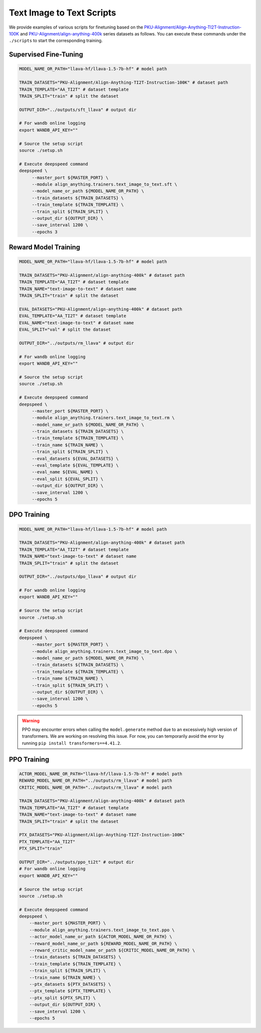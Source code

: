 Text Image to Text Scripts
==========================

We provide examples of various scripts for finetuning based on the
`PKU-Alignment/Align-Anything-TI2T-Instruction-100K <https://huggingface.co/datasets/PKU-Alignment/Align-Anything-TI2T-Instruction-100K>`__ and `PKU-Alignment/align-anything-400k <https://huggingface.co/datasets/PKU-Alignment/align-anything-400k>`__ series datasets as follows. You can execute these commands
under the ``./scripts`` to start the corresponding training.

Supervised Fine-Tuning
----------------------

.. code:: bash

   MODEL_NAME_OR_PATH="llava-hf/llava-1.5-7b-hf" # model path

   TRAIN_DATASETS="PKU-Alignment/Align-Anything-TI2T-Instruction-100K" # dataset path
   TRAIN_TEMPLATE="AA_TI2T" # dataset template
   TRAIN_SPLIT="train" # split the dataset

   OUTPUT_DIR="../outputs/sft_llava" # output dir

   # For wandb online logging
   export WANDB_API_KEY=""

   # Source the setup script
   source ./setup.sh

   # Execute deepspeed command
   deepspeed \
        --master_port ${MASTER_PORT} \
        --module align_anything.trainers.text_image_to_text.sft \
        --model_name_or_path ${MODEL_NAME_OR_PATH} \
        --train_datasets ${TRAIN_DATASETS} \
        --train_template ${TRAIN_TEMPLATE} \
        --train_split ${TRAIN_SPLIT} \
        --output_dir ${OUTPUT_DIR} \
        --save_interval 1200 \
        --epochs 3

Reward Model Training
---------------------

.. code:: bash

   MODEL_NAME_OR_PATH="llava-hf/llava-1.5-7b-hf" # model path

   TRAIN_DATASETS="PKU-Alignment/align-anything-400k" # dataset path
   TRAIN_TEMPLATE="AA_TI2T" # dataset template
   TRAIN_NAME="text-image-to-text" # dataset name
   TRAIN_SPLIT="train" # split the dataset

   EVAL_DATASETS="PKU-Alignment/align-anything-400k" # dataset path
   EVAL_TEMPLATE="AA_TI2T" # dataset template
   EVAL_NAME="text-image-to-text" # dataset name
   EVAL_SPLIT="val" # split the dataset

   OUTPUT_DIR="../outputs/rm_llava" # output dir

   # For wandb online logging
   export WANDB_API_KEY=""

   # Source the setup script
   source ./setup.sh

   # Execute deepspeed command
   deepspeed \
        --master_port ${MASTER_PORT} \
        --module align_anything.trainers.text_image_to_text.rm \
        --model_name_or_path ${MODEL_NAME_OR_PATH} \
        --train_datasets ${TRAIN_DATASETS} \
        --train_template ${TRAIN_TEMPLATE} \
        --train_name ${TRAIN_NAME} \
        --train_split ${TRAIN_SPLIT} \
        --eval_datasets ${EVAL_DATASETS} \
        --eval_template ${EVAL_TEMPLATE} \
        --eval_name ${EVAL_NAME} \
        --eval_split ${EVAL_SPLIT} \
        --output_dir ${OUTPUT_DIR} \
        --save_interval 1200 \
        --epochs 5


DPO Training
------------

.. code:: bash

   MODEL_NAME_OR_PATH="llava-hf/llava-1.5-7b-hf" # model path

   TRAIN_DATASETS="PKU-Alignment/align-anything-400k" # dataset path
   TRAIN_TEMPLATE="AA_TI2T" # dataset template
   TRAIN_NAME="text-image-to-text" # dataset name
   TRAIN_SPLIT="train" # split the dataset

   OUTPUT_DIR="../outputs/dpo_llava" # output dir

   # For wandb online logging
   export WANDB_API_KEY=""

   # Source the setup script
   source ./setup.sh

   # Execute deepspeed command
   deepspeed \
        --master_port ${MASTER_PORT} \
        --module align_anything.trainers.text_image_to_text.dpo \
        --model_name_or_path ${MODEL_NAME_OR_PATH} \
        --train_datasets ${TRAIN_DATASETS} \
        --train_template ${TRAIN_TEMPLATE} \
        --train_name ${TRAIN_NAME} \
        --train_split ${TRAIN_SPLIT} \
        --output_dir ${OUTPUT_DIR} \
        --save_interval 1200 \
        --epochs 5

.. warning::

    PPO may encounter errors when calling the ``model.generate`` method due to an excessively high version of transformers. We are working on resolving this issue. For now, you can temporarily avoid the error by running ``pip install transformers==4.41.2``.

PPO Training
------------

.. code:: bash

    ACTOR_MODEL_NAME_OR_PATH="llava-hf/llava-1.5-7b-hf" # model path
    REWARD_MODEL_NAME_OR_PATH="../outputs/rm_llava" # model path
    CRITIC_MODEL_NAME_OR_PATH="../outputs/rm_llava" # model path

    TRAIN_DATASETS="PKU-Alignment/align-anything-400k" # dataset path
    TRAIN_TEMPLATE="AA_TI2T" # dataset template
    TRAIN_NAME="text-image-to-text" # dataset name
    TRAIN_SPLIT="train" # split the dataset

    PTX_DATASETS="PKU-Alignment/Align-Anything-TI2T-Instruction-100K"
    PTX_TEMPLATE="AA_TI2T"
    PTX_SPLIT="train"

    OUTPUT_DIR="../outputs/ppo_ti2t" # output dir
    # For wandb online logging
    export WANDB_API_KEY=""

    # Source the setup script
    source ./setup.sh

    # Execute deepspeed command
    deepspeed \
        --master_port ${MASTER_PORT} \
        --module align_anything.trainers.text_image_to_text.ppo \
        --actor_model_name_or_path ${ACTOR_MODEL_NAME_OR_PATH} \
        --reward_model_name_or_path ${REWARD_MODEL_NAME_OR_PATH} \
        --reward_critic_model_name_or_path ${CRITIC_MODEL_NAME_OR_PATH} \
        --train_datasets ${TRAIN_DATASETS} \
        --train_template ${TRAIN_TEMPLATE} \
        --train_split ${TRAIN_SPLIT} \
        --train_name ${TRAIN_NAME} \
        --ptx_datasets ${PTX_DATASETS} \
        --ptx_template ${PTX_TEMPLATE} \
        --ptx_split ${PTX_SPLIT} \
        --output_dir ${OUTPUT_DIR} \
        --save_interval 1200 \
        --epochs 5
